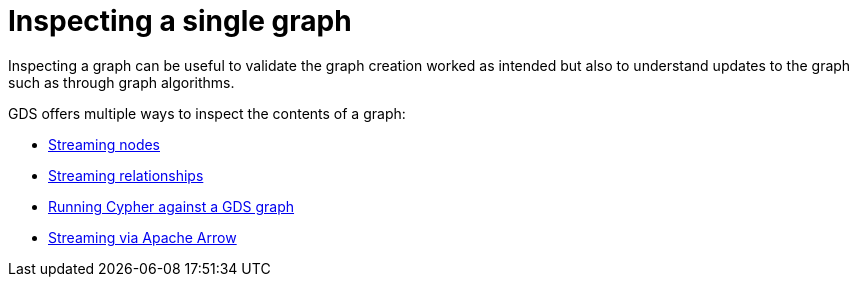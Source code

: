 = Inspecting a single graph

Inspecting a graph can be useful to validate the graph creation worked as intended but also to understand updates to the graph such as through graph algorithms.

GDS offers multiple ways to inspect the contents of a graph:

* xref:management-ops/graph-reads/graph-stream-nodes.adoc[Streaming nodes]
* xref:management-ops/graph-reads/graph-stream-relationships.adoc[Streaming relationships]
* xref:management-ops/graph-reads/create-cypher-db.adoc[Running Cypher against a GDS graph]
* xref:management-ops/graph-reads/graph-catalog-apache-arrow-ops.adoc[Streaming via Apache Arrow]

// TODO should we have the streaming arrow here? In the end its mostly interesting for export and not pure inspection.
